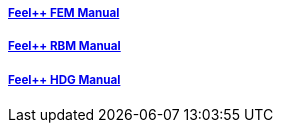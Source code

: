 ++++
<div class="grid-x grid-margin-x">
  <div class="small-4 cell">
    <div class="panel">
      <h5><a href="/math/fem">Feel++ FEM Manual</a></h5>
      <a href="/math/fem">
      <div id="femcover" class="cover">
        <div class="coverload">
            <div class="bounce1"></div>
            <div class="bounce2"></div>
            <div class="bounce3"></div>
        </div>
      </div>
      </a>
    </div>
  </div>
  <div class="small-4 cell">
    <div class="panel">
      <h5><a href="/math/rbm/">Feel++ RBM Manual</a></h5>
      <a href="/math/rbm">
      <div id="rbmcover" class="cover">
        <div class="coverload">
            <div class="bounce1"></div>
            <div class="bounce2"></div>
            <div class="bounce3"></div>
        </div>
      </div>
      </a>
    </div>
  </div>
  <div class="small-4 cell">
    <div class="panel">
      <h5><a href="/math/hdg/">Feel++ HDG Manual</a></h5>
      <a href="/math/hdg">
      <div id="hdgcover" class="cover">
        <div class="coverload">
            <div class="bounce1"></div>
            <div class="bounce2"></div>
            <div class="bounce3"></div>
        </div>
      </div>
      </a>
    </div>
  </div>
</div>
++++

++++
<script>
// Load when is page ready.
document.addEventListener('DOMContentLoaded', function() {
  cover({
      id:"femcover",
      bgcolor:"red",
      title0:"THE FEEL++",
      title1:"FEM BOOK  "
  });
  cover({
      id:"rbmcover",
      bgcolor:"green",
      title0:"THE FEEL++",
      title1:"RBM BOOK  "
  });
  cover({
      id:"hdgcover",
      bgcolor:"magenta",
      title0:"THE FEEL++",
      title1:"HDG BOOK  "
  });
},false);
</script>
++++
